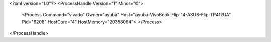 <?xml version="1.0"?>
<ProcessHandle Version="1" Minor="0">
    <Process Command="vivado" Owner="ayuba" Host="ayuba-VivoBook-Flip-14-ASUS-Flip-TP412UA" Pid="6208" HostCore="4" HostMemory="20358064">
    </Process>
</ProcessHandle>
